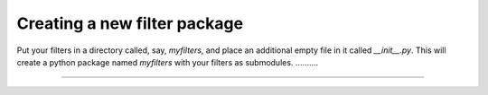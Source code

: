 
.. _create-filter-package:

Creating a new filter package
=============================

Put your filters
in a directory called, say, `myfilters`, and place an additional empty file in
it called `__init__.py`. This will create a python package named `myfilters`
with your filters as submodules. ..........

.....
